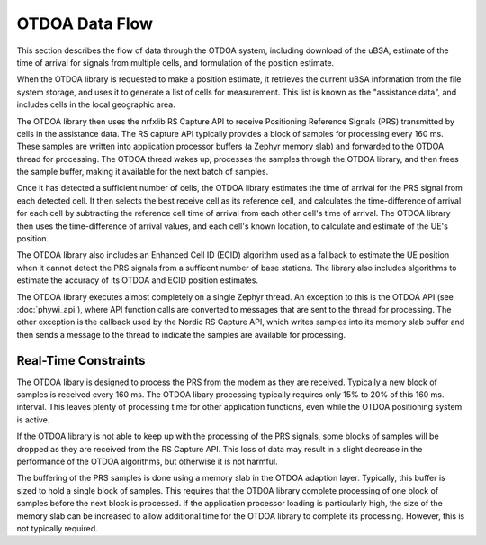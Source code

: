 OTDOA Data Flow
===============

This section describes the flow of data through the OTDOA system, including download of the uBSA,
estimate of the time of arrival for signals from multiple cells, and formulation of the position estimate.

When the OTDOA library is requested to make a position estimate, it retrieves the current uBSA
information from the file system storage, and uses it to generate a list of cells for measurement.
This list is known as  the "assistance data", and includes cells in the local geographic area.

The OTDOA library then uses the nrfxlib RS Capture API to receive Positioning Reference Signals
(PRS) transmitted by cells in the assistance data. The RS capture API typically provides a block
of samples for processing every 160 ms.  These samples are written into application processor buffers
(a Zephyr memory slab) and forwarded to the OTDOA thread for processing.  The OTDOA
thread wakes up, processes the samples through the OTDOA library, and then frees the 
sample buffer, making it available for the next batch of samples.

Once it has detected a sufficient number of cells, the OTDOA library estimates the time of 
arrival for the PRS signal from each detected cell.  It then selects the best receive cell
as its reference cell, and calculates the time-difference of arrival for each cell by subtracting
the reference cell time of arrival from each other cell's time of arrival.  The OTDOA library
then uses the time-difference of arrival values, and each cell's known location, to calculate
and estimate of the UE's position.

The OTDOA library also includes an Enhanced Cell ID (ECID) algorithm used as a fallback to
estimate the UE position when it cannot detect the PRS signals from a sufficent number
of base stations.  The library also includes algorithms to estimate the accuracy of
its OTDOA and ECID position estimates.

The OTDOA library executes almost completely on a single Zephyr thread.  An exception to this is
the OTDOA API (see :doc:`phywi_api`), where API function calls are converted to messages
that are sent to the thread for processing.  The other exception is the callback used by
the Nordic RS Capture API, which writes samples into its memory slab buffer and then sends a
message to the thread to indicate the samples are available for processing.

Real-Time Constraints
---------------------

The OTDOA libary is designed to process the PRS from the modem as they are received.  Typically 
a new block of samples is received every 160 ms.  The OTDOA libary processing typically requires
only 15% to 20% of this 160 ms. interval.  This leaves plenty of processing time for other 
application functions, even while the OTDOA positioning system is active.

If the OTDOA library is not able to keep up with the processing of the PRS
signals, some blocks of samples will be dropped as they are received from the RS Capture
API.  This loss of data may result in a slight decrease in the performance of the
OTDOA algorithms, but otherwise it is not harmful.

The buffering of the PRS samples is done using a memory slab in the OTDOA adaption layer.  
Typically, this buffer is sized to hold a single block of samples.  This requires that
the OTDOA library complete processing of one block of samples before the next block
is processed.  If the application processor loading is particularly high, the size of
the memory slab can be increased to allow additional time for the OTDOA library to 
complete its processing.  However, this is not typically required.
